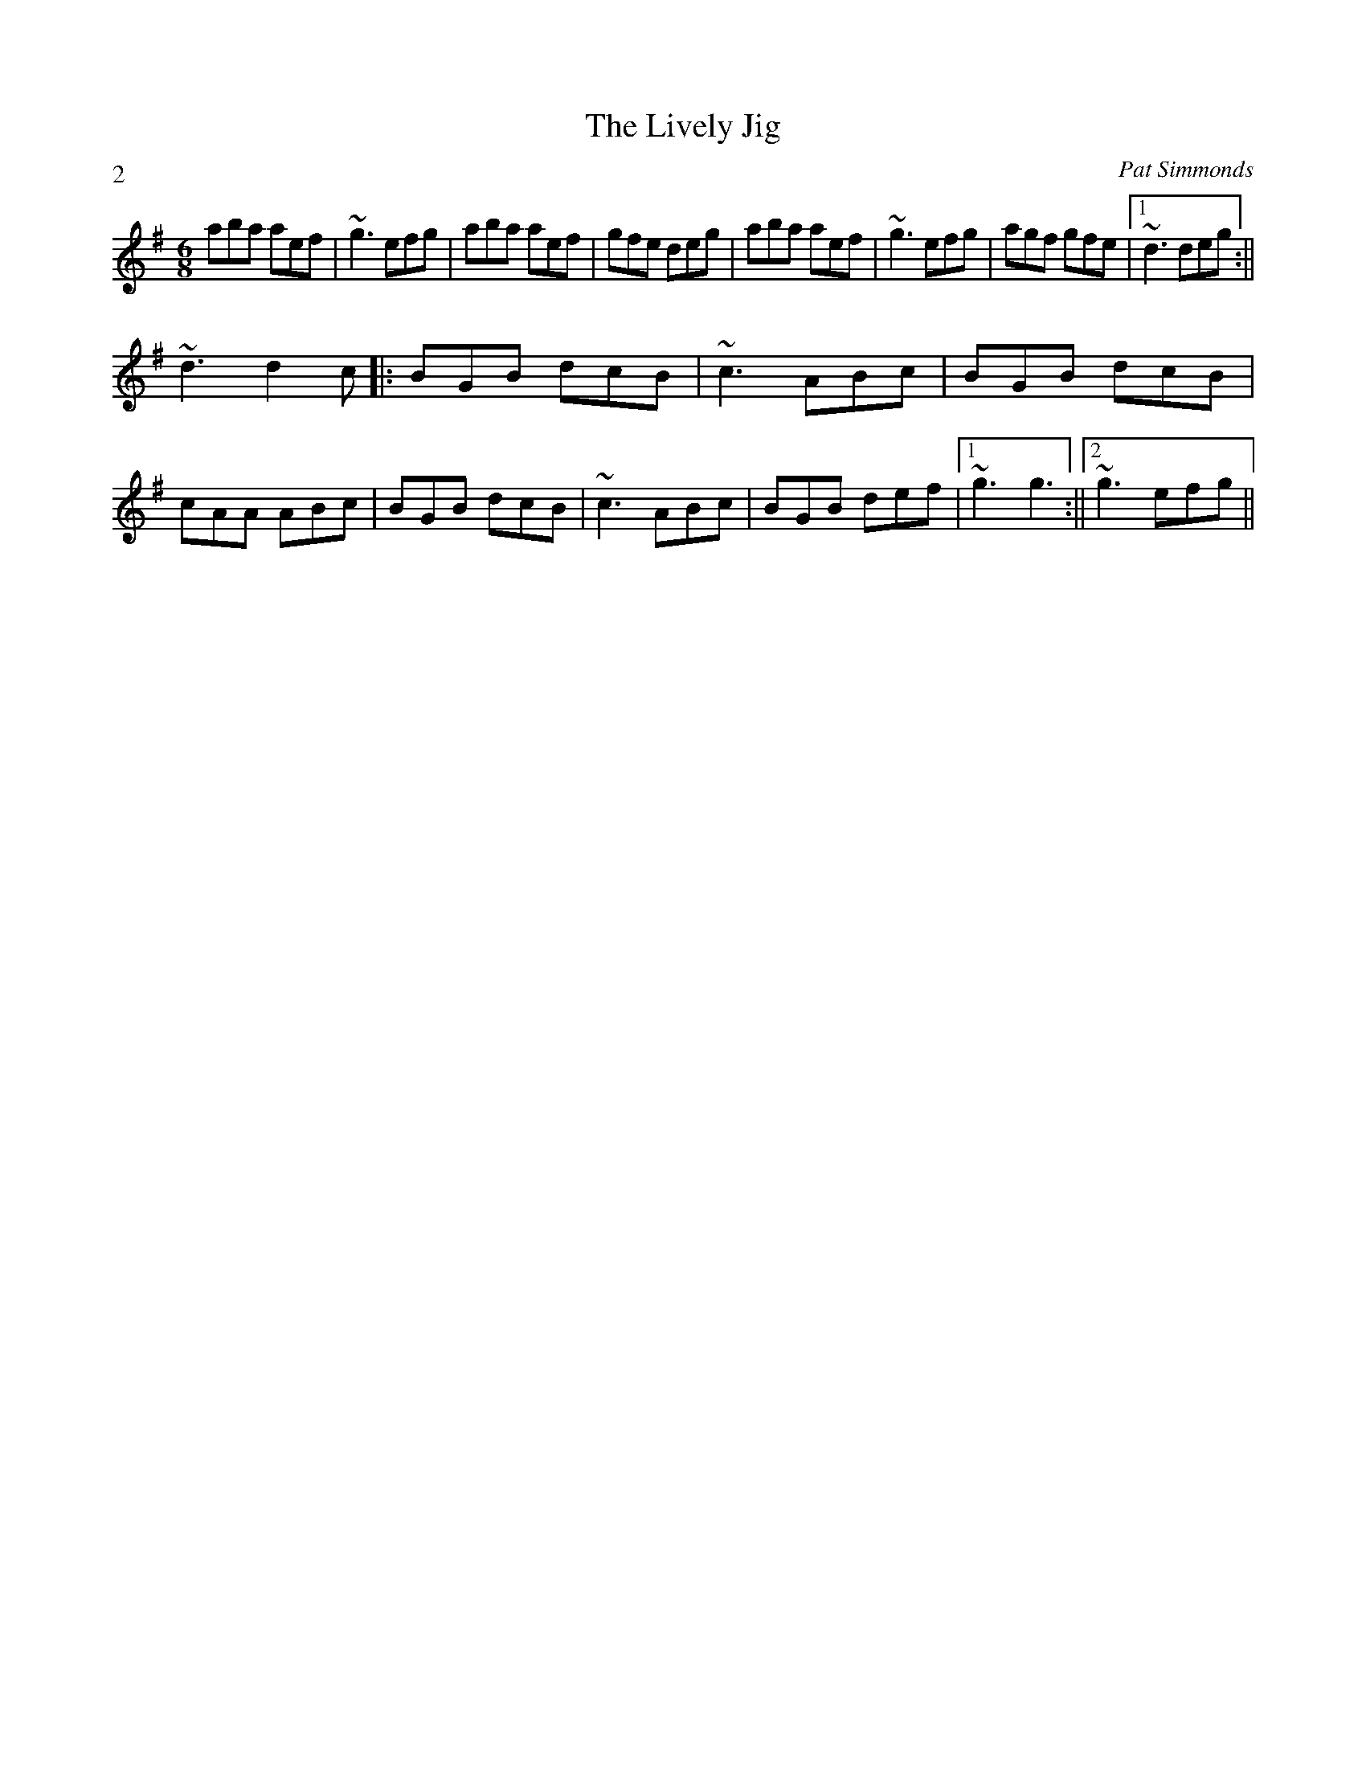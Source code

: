 X:1
T:The Lively Jig
M:6/8
L:1/8
C:Pat Simmonds
R:jig
P:2
N:Written for my wife Kelly Hood from Lively, Ontario, in the summer of 1999.
K:G
aba aef| ~g3 efg| aba aef| gfe deg| aba aef| ~g3 efg| agf gfe|1 ~d3 deg:||
2 ~d3 d2c||:BGB dcB|~c3 ABc|BGB dcB|cAA ABc| BGB dcB|~c3 ABc|BGB def|1~g3 g3:||2 ~g3 efg||